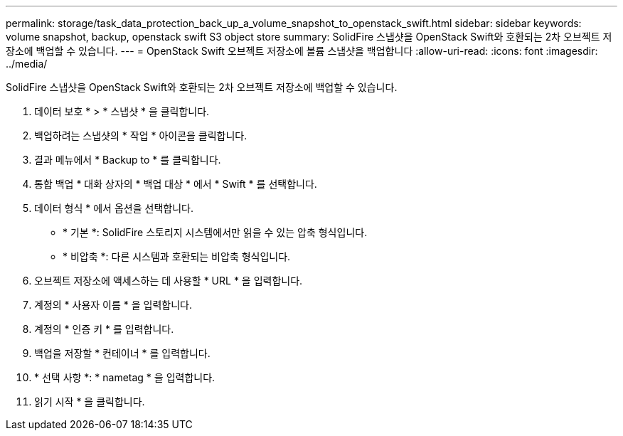 ---
permalink: storage/task_data_protection_back_up_a_volume_snapshot_to_openstack_swift.html 
sidebar: sidebar 
keywords: volume snapshot, backup, openstack swift S3 object store 
summary: SolidFire 스냅샷을 OpenStack Swift와 호환되는 2차 오브젝트 저장소에 백업할 수 있습니다. 
---
= OpenStack Swift 오브젝트 저장소에 볼륨 스냅샷을 백업합니다
:allow-uri-read: 
:icons: font
:imagesdir: ../media/


[role="lead"]
SolidFire 스냅샷을 OpenStack Swift와 호환되는 2차 오브젝트 저장소에 백업할 수 있습니다.

. 데이터 보호 * > * 스냅샷 * 을 클릭합니다.
. 백업하려는 스냅샷의 * 작업 * 아이콘을 클릭합니다.
. 결과 메뉴에서 * Backup to * 를 클릭합니다.
. 통합 백업 * 대화 상자의 * 백업 대상 * 에서 * Swift * 를 선택합니다.
. 데이터 형식 * 에서 옵션을 선택합니다.
+
** * 기본 *: SolidFire 스토리지 시스템에서만 읽을 수 있는 압축 형식입니다.
** * 비압축 *: 다른 시스템과 호환되는 비압축 형식입니다.


. 오브젝트 저장소에 액세스하는 데 사용할 * URL * 을 입력합니다.
. 계정의 * 사용자 이름 * 을 입력합니다.
. 계정의 * 인증 키 * 를 입력합니다.
. 백업을 저장할 * 컨테이너 * 를 입력합니다.
. * 선택 사항 *: * nametag * 을 입력합니다.
. 읽기 시작 * 을 클릭합니다.

